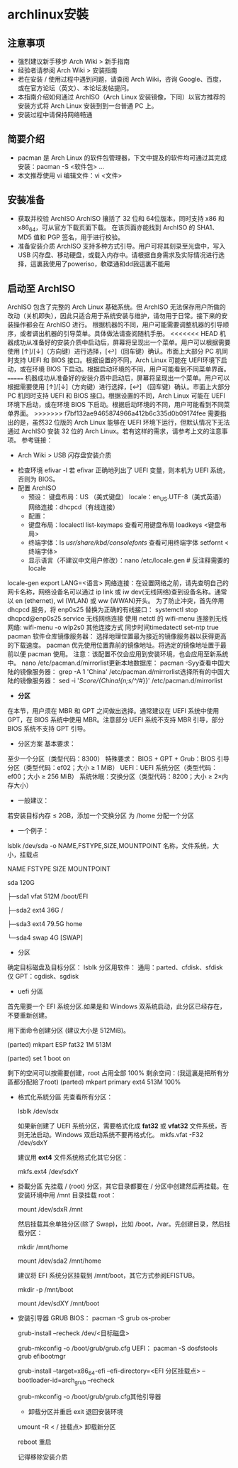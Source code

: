 * archlinux安裝
** 注意事项
  + 强烈建议新手移步 Arch Wiki > 新手指南
  + 经验者请参阅 Arch Wiki > 安装指南
  + 若在安装 / 使用过程中遇到问题，请查阅 Arch Wiki，咨询 Google、百度，或在官方论坛（英文）、本论坛发帖提问。
  + 本指南介绍如何通过 ArchISO（Arch Linux 安装镜像，下同）以官方推荐的安装方式将 Arch Linux 安装到到一台普通 PC 上。
  + 安装过程中请保持网络畅通
** 简要介绍
  + pacman 是 Arch Linux 的软件包管理器，下文中提及的软件均可通过其完成安装：pacman -S <软件包> ...
  + 本文推荐使用 vi 编辑文件：vi <文件>
** 安装准备
  + 获取并校验 ArchISO
      ArchISO 攘括了 32 位和 64位版本，同时支持 x86 和 x86_64，可从官方下载页面下载。
      在该页面亦能找到 ArchISO 的 SHA1、MD5 值和 PGP 签名，用于进行校验。
  + 准备安装介质
    ArchISO 支持多种方式引导。用户可将其刻录至光盘中，写入 USB 闪存盘、移动硬盘，或载入内存中。请根据自身需求及实际情况进行选择，這裏我使用了poweriso，軟碟通和dd我這裏不能用
** 启动至 ArchISO
    ArchISO 包含了完整的 Arch Linux 基础系统。但 ArchISO 无法保存用户所做的改动（关机即失），因此只适合用于系统安装与维护，请勿用于日常。接下来的安装操作都会在 ArchISO 进行。
    根据机器的不同，用户可能需要调整机器的引导顺序，或者调出机器的引导菜单。具体做法请查阅随机手册。
<<<<<<< HEAD
    机器成功从准备好的安装介质中启动后，屏幕将呈现出一个菜单。用户可以根据需要使用 [↑]/[↓]（方向键）进行选择，[↩]（回车键）确认。市面上大部分 PC 机同时支持 UEFI 和 BIOS 接口。根据设置的不同，Arch Linux 可能在 UEFI环境下启动，或在环境 BIOS 下启动。根据启动环境的不同，用户可能看到不同菜单界面。
=======
    机器成功从准备好的安装介质中启动后，屏幕将呈现出一个菜单。用户可以根据需要使用 [↑]/[↓]（方向键）进行选择，[↩]
（回车键）确认。市面上大部分 PC 机同时支持 UEFI 和 BIOS 接口。根据设置的不同，Arch Linux 可能在 UEFI
环境下启动，或在环境 BIOS 下启动。根据启动环境的不同，用户可能看到不同菜单界面。
>>>>>>> f7bf132ae9465874966a412b6c335d0b09174fee
    需要指出的是，虽然32 位版的 Arch Linux 能够在 UEFI 环境下运行，但默认情况下无法通过 ArchISO 安装 32 位的 Arch Linux。若有这样的需求，请参考上文的注意事项。
    参考链接：
        - Arch Wiki > USB 闪存盘安装介质
    + 检查环境
        efivar -l
        若 efivar 正确地列出了 UEFI 变量，则本机为 UEFI 系统，否则为 BIOS。
    + 配置 ArchISO
      + 预设：
        键盘布局：US （美式键盘）
        locale：en_US.UTF-8（美式英语）
        网络连接：dhcpcd（有线连接）
      + 配置：
      + 键盘布局：localectl list-keymaps 查看可用键盘布局 loadkeys <键盘布局>
      + 终端字体：ls /usr/share/kbd/consolefonts/ 查看可用终端字体 setfornt <终端字体>
      + 显示语言（不建议中文用户修改）：nano /etc/locale.gen    # 反注释需要的 locale
locale-gen
export LANG=<语言>
网络连接：在设置网络之前，请先查明自己的网卡名称，网络设备名可以通过 ip link 或 iw dev(无线网络)查到设备名称。通常以 en (ethernet), wl (WLAN) 或 ww (WWAN)开头。
为了防止冲突，首先停用 dhcpcd 服务，将 enp0s25 替换为正确的有线接口：
   systemctl stop dhcpcd@enp0s25.service
无线网络连接
使用 netctl 的 wifi-menu 连接到无线网络:
   wifi-menu -o wlp2s0
其他连接方式
同步时间timedatectl set-ntp true
pacman 软件仓库镜像服务器：
选择地理位置最为接近的镜像服务器以获得更高的下载速度。
pacman 优先使用位置靠前的镜像地址。将选定的镜像地址置于最前以便 pacman 使用。
注意：该配置不仅会应用到安装环境，也会应用至新系统中。 nano /etc/pacman.d/mirrorlist更新本地数据库： pacman -Syy查看中国大陆的镜像服务器： grep -A 1 'China' /etc/pacman.d/mirrorlist选择所有的中国大陆的镜像服务器： sed -i '/Score/{/China/!{n;s/^/#/}}' /etc/pacman.d/mirrorlist
- **分区**
在本节，用户须在 MBR 和 GPT 之间做出选择。通常建议在 UEFI 系统中使用 GPT，在 BIOS 系统中使用 MBR。注意部分 UEFI 系统不支持 MBR 引导，部分 BIOS 系统不支持 GPT 引导。
    - 分区方案
        基本要求：
至少一个分区（类型代码：8300）
        特殊要求：
BIOS + GPT + Grub：BIOS 引导分区（类型代码：ef02；大小 ≥ 1 MiB）
UEFI：UEFI 系统分区（类型代码：ef00；大小 ≥ 256 MiB）
系统休眠：交换分区（类型代码：8200；大小 ≥ 2×内存大小）
    - 一般建议：
若安装目标内存 ≤ 2GB，添加一个交换分区
为 /home 分配一个分区
    - 一个例子：
    lsblk /dev/sda -o NAME,FSTYPE,SIZE,MOUNTPOINT     名称，文件系统，大小，挂载点

    NAME	FSTYPE	SIZE	MOUNTPOINT

    sda		120G

    ├─sda1	vfat	512M	/boot/EFI

    ├─sda2	ext4	36G	/

    ├─sda3	ext4	79.5G	home

    └─sda4	swap	4G	[SWAP]
    - 分区
    确定目标磁盘及目标分区：
    lsblk
    分区用软件：
通用：parted、cfdisk、sfdisk
仅 GPT：cgdisk、sgdisk
    - uefi 分區
    首先需要一个 EFI 系统分区.如果是和 Windows 双系统启动，此分区已经存在，不要重新创建。

    用下面命令创建分区 (建议大小是 512MiB)。

    (parted) mkpart ESP fat32 1M 513M

    (parted) set 1 boot on

    剩下的空间可以按需要创建，root 占用全部 100% 剩余空间：(我這裏是把所有分區都分配給了root)
    (parted) mkpart primary ext4 513M 100%
    
  - 格式化系統分區
    先查看所有分区：

    lsblk /dev/sdx

    如果新创建了 UEFI 系统分区，需要格式化成 **fat32** 或 **vfat32** 文件系统，否则无法启动。Windows 双启动系统不要再格式化。
     mkfs.vfat -F32 /dev/sdxY
     

    建议用 **ext4** 文件系统格式化其它分区：

    mkfs.ext4 /dev/sdxY
     

  - 掛載分區
       先挂载 / (root) 分区，其它目录都要在 / 分区中创建然后再挂载。在安装环境中用 /mnt 目录挂载 root：

         mount /dev/sdxR /mnt

       然后挂载其余单独分区(除了 Swap)，比如 /boot，/var。先创建目录，然后挂载分区：

        mkdir /mnt/home

        mount /dev/sda2 /mnt/home

       建议将 EFI 系统分区挂载到 /mnt/boot，其它方式参阅EFISTUB。

        mkdir -p /mnt/boot

        mount /dev/sdXY /mnt/boot


  - 安装引导器
    GRUB
        BIOS：
            pacman -S grub os-prober

            grub-install --recheck /dev/<目标磁盘>

            grub-mkconfig -o /boot/grub/grub.cfg
        UEFI：
            pacman -S dosfstools grub efibootmgr

            grub-install --target=x86_64-efi --efi-directory=<EFI 分区挂载点> --bootloader-id=arch_grub --recheck

            grub-mkconfig -o /boot/grub/grub.cfg其他引导器

    - 卸载分区并重启
      exit     退回安装环境
   umount -R < / 挂载点>    卸载新分区

   reboot    重启

   记得移除安装介质
